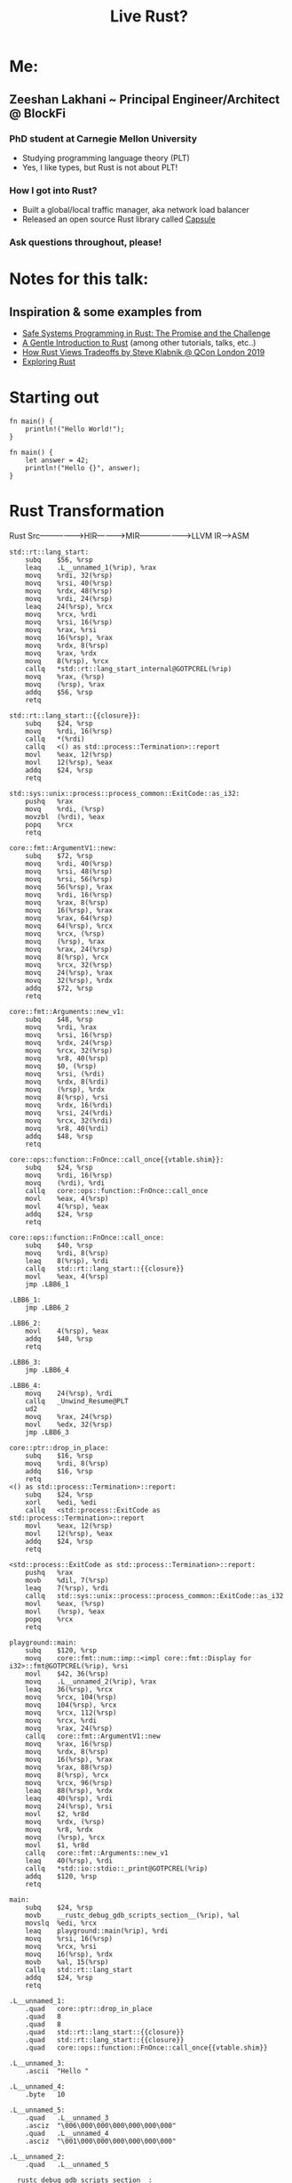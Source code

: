 #+TITLE: Live Rust?

[[https://user-images.githubusercontent.com/202820/90717833-84345400-e27e-11ea-9d9c-981465f0f9b4.jpg]]


* Me:
** Zeeshan Lakhani ~ Principal Engineer/Architect @ BlockFi
*** PhD student at Carnegie Mellon University
- Studying programming language theory (PLT)
- Yes, I like types, but Rust is not about PLT!
*** How I got into Rust?
- Built a global/local traffic manager, aka network load balancer
- Released an open source Rust library called [[https://github.com/capsule-rs/capsule][Capsule]]
[[https://user-images.githubusercontent.com/202820/90718081-10df1200-e27f-11ea-9353-42d2b523ee82.png]]
*** Ask questions throughout, please!

* Notes for this talk:
** Inspiration & some examples from
- [[https://people.mpi-sws.org/~dreyer/papers/safe-sysprog-rust/paper.pdf][Safe Systems Programming in Rust: The Promise and the Challenge]]
- [[https://stevedonovan.github.io/rust-gentle-intro/readme.html][A Gentle Introduction to Rust]] (among other tutorials, talks, etc..)
- [[https://www.youtube.com/watch?v=2ajos-0OWts][How Rust Views Tradeoffs by Steve Klabnik @ QCon London 2019]]
- [[https://jonathansteyfkens.com/posts/explore-rust.html][Exploring Rust]]

* Starting out
#+BEGIN_SRC rust hello world
fn main() {
    println!("Hello World!");
}
#+END_SRC

#+BEGIN_SRC rust let/assert
fn main() {
    let answer = 42;
    println!("Hello {}", answer);
}
#+END_SRC

* Rust Transformation
Rust Src----------------->HIR------------>MIR------------------->LLVM IR--->ASM

[[./img/ir.png]]


#+BEGIN_SRC asm of above
std::rt::lang_start:
	subq	$56, %rsp
	leaq	.L__unnamed_1(%rip), %rax
	movq	%rdi, 32(%rsp)
	movq	%rsi, 40(%rsp)
	movq	%rdx, 48(%rsp)
	movq	%rdi, 24(%rsp)
	leaq	24(%rsp), %rcx
	movq	%rcx, %rdi
	movq	%rsi, 16(%rsp)
	movq	%rax, %rsi
	movq	16(%rsp), %rax
	movq	%rdx, 8(%rsp)
	movq	%rax, %rdx
	movq	8(%rsp), %rcx
	callq	*std::rt::lang_start_internal@GOTPCREL(%rip)
	movq	%rax, (%rsp)
	movq	(%rsp), %rax
	addq	$56, %rsp
	retq

std::rt::lang_start::{{closure}}:
	subq	$24, %rsp
	movq	%rdi, 16(%rsp)
	callq	*(%rdi)
	callq	<() as std::process::Termination>::report
	movl	%eax, 12(%rsp)
	movl	12(%rsp), %eax
	addq	$24, %rsp
	retq

std::sys::unix::process::process_common::ExitCode::as_i32:
	pushq	%rax
	movq	%rdi, (%rsp)
	movzbl	(%rdi), %eax
	popq	%rcx
	retq

core::fmt::ArgumentV1::new:
	subq	$72, %rsp
	movq	%rdi, 40(%rsp)
	movq	%rsi, 48(%rsp)
	movq	%rsi, 56(%rsp)
	movq	56(%rsp), %rax
	movq	%rdi, 16(%rsp)
	movq	%rax, 8(%rsp)
	movq	16(%rsp), %rax
	movq	%rax, 64(%rsp)
	movq	64(%rsp), %rcx
	movq	%rcx, (%rsp)
	movq	(%rsp), %rax
	movq	%rax, 24(%rsp)
	movq	8(%rsp), %rcx
	movq	%rcx, 32(%rsp)
	movq	24(%rsp), %rax
	movq	32(%rsp), %rdx
	addq	$72, %rsp
	retq

core::fmt::Arguments::new_v1:
	subq	$48, %rsp
	movq	%rdi, %rax
	movq	%rsi, 16(%rsp)
	movq	%rdx, 24(%rsp)
	movq	%rcx, 32(%rsp)
	movq	%r8, 40(%rsp)
	movq	$0, (%rsp)
	movq	%rsi, (%rdi)
	movq	%rdx, 8(%rdi)
	movq	(%rsp), %rdx
	movq	8(%rsp), %rsi
	movq	%rdx, 16(%rdi)
	movq	%rsi, 24(%rdi)
	movq	%rcx, 32(%rdi)
	movq	%r8, 40(%rdi)
	addq	$48, %rsp
	retq

core::ops::function::FnOnce::call_once{{vtable.shim}}:
	subq	$24, %rsp
	movq	%rdi, 16(%rsp)
	movq	(%rdi), %rdi
	callq	core::ops::function::FnOnce::call_once
	movl	%eax, 4(%rsp)
	movl	4(%rsp), %eax
	addq	$24, %rsp
	retq

core::ops::function::FnOnce::call_once:
	subq	$40, %rsp
	movq	%rdi, 8(%rsp)
	leaq	8(%rsp), %rdi
	callq	std::rt::lang_start::{{closure}}
	movl	%eax, 4(%rsp)
	jmp	.LBB6_1

.LBB6_1:
	jmp	.LBB6_2

.LBB6_2:
	movl	4(%rsp), %eax
	addq	$40, %rsp
	retq

.LBB6_3:
	jmp	.LBB6_4

.LBB6_4:
	movq	24(%rsp), %rdi
	callq	_Unwind_Resume@PLT
	ud2
	movq	%rax, 24(%rsp)
	movl	%edx, 32(%rsp)
	jmp	.LBB6_3

core::ptr::drop_in_place:
	subq	$16, %rsp
	movq	%rdi, 8(%rsp)
	addq	$16, %rsp
	retq
<() as std::process::Termination>::report:
	subq	$24, %rsp
	xorl	%edi, %edi
	callq	<std::process::ExitCode as std::process::Termination>::report
	movl	%eax, 12(%rsp)
	movl	12(%rsp), %eax
	addq	$24, %rsp
	retq

<std::process::ExitCode as std::process::Termination>::report:
	pushq	%rax
	movb	%dil, 7(%rsp)
	leaq	7(%rsp), %rdi
	callq	std::sys::unix::process::process_common::ExitCode::as_i32
	movl	%eax, (%rsp)
	movl	(%rsp), %eax
	popq	%rcx
	retq

playground::main:
	subq	$120, %rsp
	movq	core::fmt::num::imp::<impl core::fmt::Display for i32>::fmt@GOTPCREL(%rip), %rsi
	movl	$42, 36(%rsp)
	movq	.L__unnamed_2(%rip), %rax
	leaq	36(%rsp), %rcx
	movq	%rcx, 104(%rsp)
	movq	104(%rsp), %rcx
	movq	%rcx, 112(%rsp)
	movq	%rcx, %rdi
	movq	%rax, 24(%rsp)
	callq	core::fmt::ArgumentV1::new
	movq	%rax, 16(%rsp)
	movq	%rdx, 8(%rsp)
	movq	16(%rsp), %rax
	movq	%rax, 88(%rsp)
	movq	8(%rsp), %rcx
	movq	%rcx, 96(%rsp)
	leaq	88(%rsp), %rdx
	leaq	40(%rsp), %rdi
	movq	24(%rsp), %rsi
	movl	$2, %r8d
	movq	%rdx, (%rsp)
	movq	%r8, %rdx
	movq	(%rsp), %rcx
	movl	$1, %r8d
	callq	core::fmt::Arguments::new_v1
	leaq	40(%rsp), %rdi
	callq	*std::io::stdio::_print@GOTPCREL(%rip)
	addq	$120, %rsp
	retq

main:
	subq	$24, %rsp
	movb	__rustc_debug_gdb_scripts_section__(%rip), %al
	movslq	%edi, %rcx
	leaq	playground::main(%rip), %rdi
	movq	%rsi, 16(%rsp)
	movq	%rcx, %rsi
	movq	16(%rsp), %rdx
	movb	%al, 15(%rsp)
	callq	std::rt::lang_start
	addq	$24, %rsp
	retq

.L__unnamed_1:
	.quad	core::ptr::drop_in_place
	.quad	8
	.quad	8
	.quad	std::rt::lang_start::{{closure}}
	.quad	std::rt::lang_start::{{closure}}
	.quad	core::ops::function::FnOnce::call_once{{vtable.shim}}

.L__unnamed_3:
	.ascii	"Hello "

.L__unnamed_4:
	.byte	10

.L__unnamed_5:
	.quad	.L__unnamed_3
	.asciz	"\006\000\000\000\000\000\000"
	.quad	.L__unnamed_4
	.asciz	"\001\000\000\000\000\000\000"

.L__unnamed_2:
	.quad	.L__unnamed_5

__rustc_debug_gdb_scripts_section__:
	.asciz	"\001gdb_load_rust_pretty_printers.py"
#+END_SRC

#+BEGIN_SRC rust sum
fn iter(collection: Vec<i32>) -> f64 {
    // a) Show: without type argument/infer
    // b) Show: with semicolon
    collection.iter().sum::<i32>() as f64
}

fn main() {
    // Why won't this work?
    let sum = 0.0;
    // inclusive range
    for i in 0..=5 {
        sum += i as f64;
    }
    println!("answer: {}", sum);

    // Uncomment after first ex.
    // let a_vec = vec![10, 20];
    // let sum2 = iter(a_vec);
    // println!("answer: {}", sum2);
}
#+END_SRC

* Motivational example!
#+BEGIN_SRC c++
std::vector<int> v {10, 11};
int *vptr = &v[1]; // Points *into* 'v' ~ aliasing
v.push_back(12);
std::cout << *vptr; // Bug (use-after-free)
// |
// |
// V
#+END_SRC
[[https://user-images.githubusercontent.com/202820/90718096-1c323d80-e27f-11ea-8ea4-e3f34c937a8d.png]]

** How would Rust "fix" this?

#+BEGIN_SRC rust version
fn main() {
    let mut v = vec![10, 11];
    // first mutable borrow
    let vptr = &mut v[1]; // Points *into* 'v'
    // second mutable borrow
    v.push(12);
    // first borrow used!
    println!("{}", *vptr);
}
#+END_SRC

** The other motivation ---> PERF
*** No garbage collection ----> no GC pauses!
*** Statically typed & compiled!
*** No implicit boxing!
*** Feature-flag compilation!
*** Example: parsing a large Json file:
From [[https://github.com/kostya/benchmarks][kostya/benchmarks]]

[[https://user-images.githubusercontent.com/202820/90718088-15a3c600-e27f-11ea-8aa6-8dc1a6690fe3.png]]

* Steppin' Back
** What kind of programmer are you?

** Rust's novelty in relation to "real-programming"
*** Rust employs the mechanisms of borrowing and lifetimes
making it much easier to express common C++-style idioms and
ensure that they are used safely.
*** Rust also provides a rich set of APIs
e.g., for concurrency abstractions, efficient data structures
(e.g. hashmaps, btrees), and memory management.

** Should YOU really use Rust?
*** "Systems Programming" vs "Web Programming?" vs ?

** Note: Rust is strongly typed, but it's NOT Functional Programming or PLT

* Structs, Enums, Traits ~ more types (and subtypes)
#+BEGIN_SRC rust structs
#[derive(Debug)]
struct Person {
    // *String* is a growable, heap-allocated data
    // structure whereas *str* is an immutable
    // fixed-length string somewhere in memory
    // (e.g. a slice).
    first_name: String,
    last_name: String,
}

impl Person {
    fn new(first: &str, last: &str) -> Person {
        Person {
            first_name: first.to_string(),
            last_name: last.to_string(),
        }
    }

    fn full_name(&self) -> String {
        format!("{} {}", self.first_name, self.last_name)
    }

    fn set_first(&mut self, name: &str) {
        self.first_name = name.to_string();
    }

    fn to_tuple(self) -> (String, String) {
        // this consumes or *moves* self
        (self.first_name, self.last_name)
    }
}

fn main() {
    // static method
    let mut p = Person::new("Arundhati", "Roy");

    println!("{:?}", p);

    p.set_first("Patrick");

    println!("{:?}", p.full_name());
    println!("{:?}", p.to_tuple());

    // Show: borrow after a move.
    // p.set_first("Arundhati");

    // let a_person = APerson {
    //     p: "202020202020202020202020",
    // };
    // println!("{:?}", a_person);
}

// cannot store a reference without a lifetime.
#[derive(Debug)]
struct APerson {
    // First: Why does this fail?
    // p: &str,
    // Then:
    // p: &'static str, // the "Any" of Rust
}
#+END_SRC

#+BEGIN_SRC rust enums
#[derive(Debug)]
enum Value {
    Number(f64),
    Str(String),
    Bool(bool),
}

fn printer(v: Value) {
    use Value::*;

    match v {
        Number(n) => println!("number is {}", n),
        Str(s) => println!("string is {}", s),
        Bool(b) => println!("boolean is {}", b),
    }
}

fn main() {
    let n = Value::Number(2.3);
    let s = Value::Str("hello".to_string());
    let b = Value::Bool(true);

    printer(n);
    printer(s);
    printer(b);
}
#+END_SRC

#+BEGIN_SRC rust traits, assoc types, impls
struct Dog {
    walked: bool,
}

struct Bear {
    walked: bool,
}

trait Walk {
    fn walk(&mut self);
    fn run(&mut self);
    fn feed(&self) -> bool {
        true
    }
}

impl Walk for Dog {
    fn walk(&mut self) {
        self.walked = true
    }

    fn run(&mut self) {
        self.walked = false
    }
}

impl Walk for Bear {
    fn walk(&mut self) {
        self.walked = true
    }

    fn run(&mut self) {
        self.walked = false
    }

    fn feed(&self) -> bool {
        false
    }
}

impl Bear {
    fn inc_bears_seen() -> impl Fn(i32) -> i32 {
        |b| b + 1
    }
}

fn walk_pet<W: Walk>(pet: &mut W) {
    pet.walk();

    // will fail b/c of bounds check
    // pet.walked = true
}

// Trait Object
fn run_pet(pet: &mut dyn Walk) {
    pet.run()
}

fn main() {
    let mut rover = Dog { walked: false };
    rover.walk();

    let mut yogi = Bear { walked: false };
    walk_pet(&mut yogi);

    assert_eq!(rover.walked, true);
    assert_eq!(rover.feed(), true);

    assert_eq!(yogi.walked, true);
    assert_eq!(yogi.feed(), false);

    assert_eq!(Bear::inc_bears_seen()(3), 4);

    // trait object in action
    run_pet(&mut rover);
    assert_eq!(rover.walked, false);

    // static dispatch in action
    // assert_eq!(rover.have_seen(), true);
}

// SHOW: Static Dispatch and Supertraits
// struct Lion {
//     played: bool,
// }

// trait Animal<T> {
//     fn have_seen(&self) -> bool {
//         false
//     }
// }

// trait Play<T>: Animal<T> {
//     fn play(&mut self);
// }

// Uncomment to fix error
// impl<T> Animal<T> for Lion {
//     fn have_seen(&self) -> bool {
//         true
//     }
// }

// impl Animal<Lion> for Bear {
//     fn have_seen(&self) -> bool {
//         false
//     }
// }

// impl Animal<Lion> for Dog {
//     fn have_seen(&self) -> bool {
//         true
//     }
// }

// impl<T> Play<T> for Lion {
//     fn play(&mut self) {
//         self.played = true
//     }
// }
#+END_SRC

#+BEGIN_SRC rust Result/Error
use std::fmt;

type Result<T> = std::result::Result<T, DoubleError>;

#[derive(Debug, Clone)]
struct DoubleError;

impl fmt::Display for DoubleError {
    fn fmt(&self, f: &mut fmt::Formatter) -> fmt::Result {
        write!(f, "invalid first item to double")
    }
}

fn double_first(vec: Vec<&str>) -> Result<i32> {
    vec.first()
        .ok_or(DoubleError)
        .and_then(|s| s.parse::<i32>().map_err(|_| DoubleError).map(|i| 2 * i))
}

fn print(result: Result<i32>) {
    match result {
        Ok(n) => println!("The first doubled is {}", n),
        Err(e) => println!("Error: {}", e),
    }
}

fn main() {
    let numbers = vec!["42", "93", "18"];
    let empty = vec![];
    let strings = vec!["tofu", "93", "18"];

    print(double_first(numbers));
    print(double_first(empty));
    print(double_first(strings));
}
#+END_SRC

* The Heap & the Stack
** All values in Rust are allocated on the Stack by default, except:
*** When size is unknown, e.g. String, or dynamic values
*** When using Box

* Memory-Safety
** Ownership & Borrowing

#+BEGIN_SRC rust - review
fn main() {
    // static method
    let mut p = Person::new("Arundhati", "Roy");

    println!("{:?}", p);

    p.set_first("Patrick");

    println!("{:?}", p.full_name());
    println!("{:?}", p.to_tuple());

    // Show: borrow after a move.
    // p.set_first("Arundhati");

    let a_person = APerson {
        p: "202020202020202020202020",
    };
    println!("{:?}", a_person);
}

// cannot store a reference without a lifetime.
#[derive(Debug)]
struct APerson {
    // First: Why does this fail?
    // p: &str,
    // Then:
    // p: &'static str, // the "Any" of Rust
}
#+END_SRC

** Lifetimes & Scope

#+BEGIN_SRC rust multiple lifetimes
fn function<'a, 'b>(x: &'a mut i32, y: &'b i32) -> &'a i32 {
    *x = 10;
    let sum = *x + y;
    *x = sum;
    // this breaks -> why?
    y
}

fn main() {
    let mut x = 4;
    let y = 5;
    println!("{}", function(&mut x, &y));
}
#+END_SRC

#+BEGIN_SRC rust - dangling refernce
fn main() {
    let r;

    {
        let x = 5;
        r = &x;
    }

    println!("r: {}", r);
}
#+END_SRC

#+BEGIN_SRC rust - lifetime inference
fn main() {
 {
        let r;                // ---------+-- 'a
                              //          |
        {                     //          |
            let x = 5;        // -+-- 'b  |
            r = &x;           //  |       |
        }                     // -+       |
                              //          |
        println!("r: {}", r); //          |
    }                         // ---------+
}
#+END_SRC

* Thread-Safety

** Core idea: prevent data-races!

#+BEGIN_SRC rust Threads Don't Borrow
use std::sync::Arc;
use std::thread;

struct MyString(String);

impl MyString {
    fn new(s: &str) -> MyString {
        MyString(s.to_string())
    }
}

fn borrow_err() {
    let name = "dolly".to_string();
    let t = thread::spawn(|| {
        println!("hello {}", name);
    });

    println!("wait {:?}", t.join());
}

/* For threads, you need std::sync::Arc - 'Arc' stands for 'Atomic Reference
   Counting'. That is, it guarantees that the reference count will be modified
   in one logical operation. To make this guarantee, it must ensure that the
   operation is locked so that only the current thread has access.
,*/
// fn arc() {
//     let mut threads = Vec::new();
//     let name = Arc::new(MyString::new("dolly"));

//     for i in 0..5 {
//         let tname = name.clone();
//         let t = thread::spawn(move || {
//             println!("hello {} count {}", tname.0, i);
//         });
//         threads.push(t);
//     }

//     for t in threads {
//         t.join().expect("thread failed");
//     }
// }

fn main() {
    borrow_err();
    // arc();
}
#+END_SRC

** For dealing with shared stated and synchronization, there's
*** Mutexes,
*** RwLock
*** Barriers
*** Once (one-time global initialization)
*** ...etc

* *Safe* Abstractions
#+BEGIN_SRC rust pcap unsafe
/// Packet Capture (`pcap`) writer/dumper for packets
struct Pcap {
    path: String,
    handle: NonNull<ffi::pcap_t>,
    dumper: NonNull<ffi::pcap_dumper_t>,
}

impl Pcap {
    /// Creates a file for dumping packets into from a given file path.
    fn create(path: &str) -> Fallible<Pcap> {
        unsafe {
            let handle = ffi::pcap_open_dead(DLT_EN10MB, PCAP_SNAPSHOT_LEN)
                .to_result(|_|
                           PcapError::new(
                               "Cannot create packet capture handle."))?;
            let dumper =
                ffi::pcap_dump_open(handle.as_ptr(),
                                    path.to_cstring().as_ptr())
                .to_result(|_| PcapError::get_error(handle))
                .or_else(|err| {
                    ffi::pcap_close(handle.as_ptr());
                    Err(err)
                })?;

            debug!("PCAP file {} created", path);

            Ok(Pcap {
                path: path.to_string(),
                handle,
                dumper,
            })
        }
    }
#+END_SRC

#+BEGIN_SRC rust pcap safe abstraction
#[cfg(feature = "pcap-dump")]
{
    pcap::capture_queue(
        self.port_id,
        self.name.as_str(),
        core_id,
        RxTxQueue::Rx(rxq),
    )?;

    pcap::capture_queue(
        self.port_id,
        self.name.as_str(),
        core_id,
        RxTxQueue::Tx(txq),
    )?;
}
#+END_SRC

* Macros!
** Syntactic/Declarative macros
#+BEGIN_SRC rust scheme!
macro_rules! prefix_add {
    ((+ $e:expr)) => { $e };
    ((+ $e:tt $($es:tt)*)) => {{
      $e + prefix_add!{(+ $($es)*)}
    }};
}

fn main() {
    let a = prefix_add! {(+ 10 20 30 40)};
    println!("{:?}", a);
    assert_eq!(100, a);
}
#+END_SRC

** Procedural macros

[[https://user-images.githubusercontent.com/202820/90718066-09b80400-e27f-11ea-98a6-24c5b8f3598d.png]]

* A example-tour of Rust
** Leetcodin'
#+BEGIN_SRC rust - find minimum depth of binary tree
// Given a binary tree, find its minimum depth.
// The minimum depth is the number of nodes along the shortest path from the
// root node down to the nearest leaf node.
//
// Note: A leaf is a node with no children.
//
// Example:
// Given binary tree [3,9,20,null,null,15,7],
//
//     3
//    / \
//   9  20
//     /  \
//    15   7
//
// return its minimum depth = 2.
#[derive(Debug, PartialEq, Eq)]
pub struct TreeNode {
    pub val: i32,
    pub left: Option<Box<TreeNode>>,
    pub right: Option<Box<TreeNode>>,
}

impl TreeNode {
    #[inline]
    pub fn new(val: i32) -> Self {
        TreeNode {
            val,
            left: None,
            right: None,
        }
    }
}

pub struct Solution;

impl Solution {
    pub fn min_depth(root: Option<Box<TreeNode>>) -> i32 {
        use std::collections::VecDeque;

        // Breadth-first search
        let mut deq: VecDeque<(i32, Option<Box<TreeNode>>)> = VecDeque::new();

        if let Some(node) = root {
            deq.push_back((1, Some(node)))
        } else {
            return 0;
        }

        while !deq.is_empty() {
            if let Some((level, Some(node))) = deq.pop_front() {
                if node.left.is_none() && node.right.is_none() {
                    return level;
                }
                deq.push_back((level + 1, node.left));
                deq.push_back((level + 1, node.right));
            }
        }
        0
    }
}

fn main() {
    let root = Some(Box::new(TreeNode {
        val: 3,
        left: Some(Box::new(TreeNode::new(9))),
        right: Some(Box::new(TreeNode {
            val: 20,
            left: Some(Box::new(TreeNode::new(15))),
            right: Some(Box::new(TreeNode::new(7))),
        })),
    }));
    assert_eq!(2, Solution::min_depth(root));
}

#[test]
fn a_test() {
    let root = Some(Box::new(TreeNode {
        val: 3,
        left: Some(Box::new(TreeNode::new(9))),
        right: Some(Box::new(TreeNode {
            val: 20,
            left: Some(Box::new(TreeNode::new(15))),
            right: Some(Box::new(TreeNode::new(7))),
        })),
    }));
    assert_eq!(3, Solution::min_depth(root));
}
#+END_SRC

** Implement your own iterator

#+BEGIN_SRC rust iterator
use std::net::Ipv6Addr;
use std::str::FromStr;

const IPV6ADDR_BITS: usize = 128;

/// [CIDR] range for IPv6 addresses.
///
/// [CIDR]: https://tools.ietf.org/html/rfc4291#section-2.3
#[derive(Clone, Copy, Debug, Hash, PartialEq, Eq, PartialOrd, Ord)]
pub struct Ipv6Cidr {
    address: Ipv6Addr,
    mask: u128,
}

impl Ipv6Cidr {
    #[inline]
    fn network(&self) -> Ipv6Addr {
        Ipv6Addr::from(self.mask & u128::from(self.address))
    }

    #[inline]
    fn size(&self) -> usize {
        2usize.pow((IPV6ADDR_BITS - self.length()) as u32)
    }

    #[inline]
    fn length(&self) -> usize {
        (!self.mask).leading_zeros() as usize
    }

    #[inline]
    fn new(address: Ipv6Addr, length: usize) -> Result<Self, &'static str> {
        let mask = match length {
            0 => u128::max_value(),
            1..=IPV6ADDR_BITS => u128::max_value() << (IPV6ADDR_BITS - length),
            _ => return Err("bad"),
        };

        Ok(Ipv6Cidr { address, mask })
    }

    /// Iterate through CIDR range addresses.
    pub fn iter(self) -> Ipv6CidrIterator {
        Ipv6CidrIterator::new(self.network(), self.size())
    }
}

#[derive(Clone, Debug)]
pub struct Ipv6CidrIterator {
    next: Option<u128>,
    end: u128,
}

impl Ipv6CidrIterator {
    fn new(start: Ipv6Addr, end: usize) -> Self {
        let start = u128::from(start);
        Ipv6CidrIterator {
            next: Some(start),
            end: start + (end as u128 - 1),
        }
    }
}

impl Iterator for Ipv6CidrIterator {
    type Item = Ipv6Addr;

    fn next(&mut self) -> Option<Ipv6Addr> {
        let next = self.next?;
        self.next = if next == self.end {
            None
        } else {
            Some(next + 1)
        };
        Some(next.into())
    }
}

fn main() {
    let cidr = Ipv6Cidr::new(Ipv6Addr::from_str("20f6:1b85:cc34::").unwrap(), 126).unwrap();
    let iter = cidr.iter();
    assert_eq!(cidr.size(), 4);
    assert_eq!(
        Ipv6Addr::from_str("20f6:1b85:cc34::3").unwrap(),
        iter.last().unwrap()
    );
}
#+END_SRC

** Async/Await ~ a web service
#+BEGIN_SRC rust :crates '((serde_json . 1.0) (serde . 1.0) (reqwest . 0.1) (tokio . 0.2))
// async/await w/ tokio/request

// Go to Project

use reqwest::{self, Error};
use serde::Deserialize;

#[derive(Debug, Deserialize)]
struct Repo {
    #[serde(rename = "stargazers_count")]
    pub stars: u64,
}

#[tokio::main]
async fn main() -> Result<(), Error> {
    let request_url = format!(
        "https://api.github.com/repos/{owner}/{repo}",
        owner = "capsule-rs",
        repo = "capsule"
    );
    println!("{}", request_url);
    let client = reqwest::Client::new();
    let repo = client
        .get(request_url.as_str())
        .header(
            reqwest::header::USER_AGENT,
            reqwest::header::HeaderValue::from_static(env!("CARGO_PKG_NAME")),
        )
        .send()
        .await?
        .json::<Repo>()
        .await?;

    println!("{:?}", repo.stars);
    Ok(())
}
#+END_SRC

** Compilation targets ~ WASM

#+BEGIN_SRC rust
// Go to Project

fn fib(x: u32) -> u32 {
    if x < 2 {
        1
    } else {
        fib(x - 1) + fib(x - 2)
    }
}

fn main() {
    println!("{}", fib(40));
}
#+END_SRC

* Where Does Rust fit-in @ ?
** !Capsule / Occam Gateway!
 - Let's talk about this!
** Tell me?


* How/Where is Rust being used "in the real world"?
** "Serverless"
*** Cloudflare Workers
*** AWS Firecracker & S3 (pieces)
** Automation
*** Habitat from Chef
** More companies using Rust
*** Dropbox
*** Yelp
*** 1Password
*** PingCAP / TiKV (k/v database)

* Tradeoffs
** Compilation can be sssslllllllllooooooooooooooowwwwwwww
*Choice*: speed of final binaries > compile times
** The learning curve is REAL
*** "Fighting the borrow checker"
*** Inference doesn't always "just happen"
** System threads vs Green threads
*Choice*: want your own threading model?
Implement it as part of your own runtime.

* The promise(s) & challenge(s) of a language like Rust
** Promise: a safe systems programming language with "control"
- Multiple projects looking at investigating Rust's safety claims,
  e.g. [[https://plv.mpi-sws.org/rustbelt/][RustBelt]], [[https://iris-project.org/][Iris]], and [[https://arxiv.org/abs/1903.00982][Oxide]]
** Promise: A helpful compiler, with GOOD error messages

** Challenge: safety guarantees can be side-stepped
- unsafe code ~ all bets are off
- interior mutability (e.g RefCell) pushes borrow
  checks to the runtime
** Challenge: complexity, community, and ease of use
- No REPL
- No BDL? (e.g. multiple, plausible logging libraries)
- Adoption?

* Where can I learn more about Rust?
- [[https://doc.rust-lang.org/book/][The Rust Programming Language]]
- [[https://doc.rust-lang.org/rust-by-example/][Rust by Example]]
- [[https://readrust.net/][Read Rust]]
- [[https://github.com/rust-lang/rfcs][rust-lang/rfcs]]
- [[https://github.com/rust-unofficial/awesome-rust][awesome-rust]]
- [[https://github.com/rust-lang/rustlings][rustlings - small exercises in Rust]]
- [[https://exercism.io/tracks/rust/exercises][exercism.io Rust track]]
- [[https://gitlab.redox-os.org/redox-os/redox][Redox - an OS written in Rust]]
- [[https://www.youtube.com/playlist?list=PLqbS7AVVErFiWDOAVrPt7aYmnuuOLYvOa][Crust of Rust]]
- [[https://amethyst.rs/][Amethyst ~ a game engine in Rust]]
